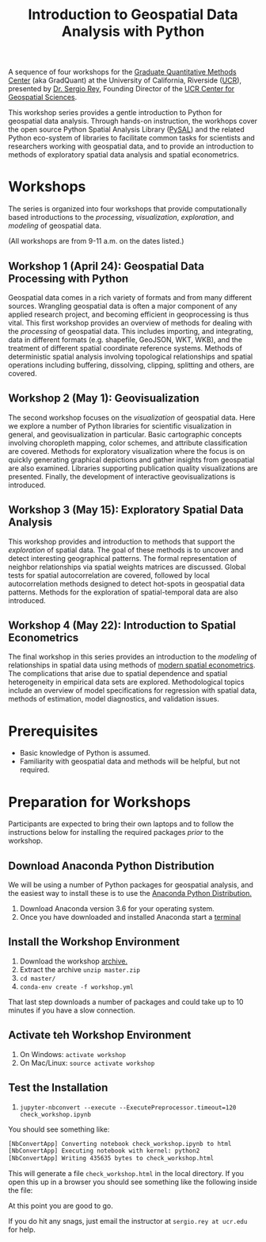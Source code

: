 #+TITLE: Introduction to Geospatial Data Analysis with Python

A sequence of four workshops for the [[https://gradquant.ucr.edu/][Graduate Quantitative Methods Center]] (aka
GradQuant) at the University of California, Riverside ([[http://ucr.edu][UCR]]), presented by [[http://spatial.ucr.edu/peopleRey.html][Dr.
Sergio Rey]], Founding Director of the [[http://spatial.ucr.edu/][UCR Center for Geospatial Sciences]].


This workshop series provides a gentle introduction to Python for geospatial
data analysis. Through hands-on instruction, the workhops cover the open source
Python Spatial Analysis Library ([[http://pysal.readthedocs.io/en/latest/index.html][PySAL]]) and the related Python eco-system of
libraries to facilitate common tasks for scientists and researchers working
with geospatial data, and to provide an introduction to methods of exploratory
spatial data analysis and spatial econometrics.

* Workshops
The series is organized into four workshops that provide computationally based introductions
to the /processing/, /visualization/, /exploration/, and /modeling/ of geospatial data.

 (All workshops are from 9-11 a.m. on the dates listed.)
** Workshop 1 (April 24): Geospatial Data Processing with Python 
Geospatial data comes in a rich variety of formats and from many different
sources. Wrangling geospatial data is often a major component of any applied
research project, and becoming efficient in geoprocessing is thus vital. This first workshop
provides an overview of methods for dealing with the /processing/ of geospatial
data. This includes importing, and integrating, data in different formats (e.g.
shapefile, GeoJSON, WKT, WKB), and the treatment of different spatial coordinate
reference systems. Methods of deterministic spatial analysis involving
topological relationships and spatial operations including buffering,
dissolving, clipping, splitting and others, are covered.

** Workshop 2 (May 1): Geovisualization

The second workshop focuses on the /visualization/ of geospatial data. Here we
explore a number of Python libraries for scientific visualization in general,
and geovisualization in particular. Basic cartographic concepts involving
choropleth mapping, color schemes, and attribute classification are covered.
Methods for exploratory visualization where the focus is on quickly generating
graphical depictions and gather insights from geospatial are also examined. 
Libraries supporting publication quality visualizations are presented. Finally,
the development of interactive geovisualizations is introduced.

** Workshop 3 (May 15): Exploratory Spatial Data Analysis 
This workshop provides and introduction to methods that support the
/exploration/ of spatial data. The goal of these methods is to uncover and
detect interesting geographical patterns. The formal representation of neighbor
relationships via spatial weights matrices are discussed. Global tests for spatial
autocorrelation are covered, followed by local autocorrelation methods designed
to detect hot-spots in geospatial data patterns. Methods for the exploration of
spatial-temporal data are also introduced.


** Workshop 4 (May 22): Introduction to Spatial Econometrics
The final workshop in this series provides an introduction to the /modeling/ of
relationships in spatial data using methods of [[https://www.amazon.com/Modern-Spatial-Econometrics-Practice-GeoDaSpace/dp/0986342106][modern spatial econometrics]]. The
complications that arise due to spatial dependence and spatial
heterogeneity in empirical data sets are explored. Methodological topics include an
overview of model specifications for regression with spatial data, methods of
estimation, model diagnostics, and validation issues. 


* Prerequisites

- Basic knowledge of Python is assumed.
- Familiarity with geospatial data and methods will be helpful, but not required.

* Preparation for Workshops 
Participants are expected to bring their own laptops and to follow the
instructions below for installing the required packages /prior/ to the workshop.

** Download Anaconda Python Distribution
We will be using a number of Python packages for geospatial analysis, and the
easiest way to install these is to use the [[https://www.anaconda.com/download/][Anaconda Python Distribution.]]

1. Download Anaconda version 3.6 for your operating system.
2. Once you have downloaded and installed Anaconda start a [[https://www.quora.com/How-do-I-start-the-anaconda-command-prompt][terminal]]

** Install the Workshop Environment
1. Download the workshop [[https://github.com/sjsrey/gdapy18/archive/master.zip][archive.]]
2. Extract the archive ~unzip master.zip~
3. ~cd master/~
4. ~conda-env create -f workshop.yml~

That last step downloads a number of packages and could take up to 10 minutes
if you have a slow connection.


** Activate teh Workshop Environment
1. On Windows: ~activate workshop~
2. On Mac/Linux: ~source activate workshop~

** Test the Installation 
1. ~jupyter-nbconvert --execute --ExecutePreprocessor.timeout=120 check_workshop.ipynb~

You should see something like:
#+BEGIN_SRC sh
[NbConvertApp] Converting notebook check_workshop.ipynb to html
[NbConvertApp] Executing notebook with kernel: python2
[NbConvertApp] Writing 435635 bytes to check_workshop.html
#+END_SRC

This will generate a file ~check_workshop.html~ in the local directory. If you
open this up in a browser you should see something like the following inside
the file:

[[./figures/htmlout.png]]


At this point you are good to go. 

If you do hit any snags, just email the instructor at ~sergio.rey at ucr.edu~ for help.
